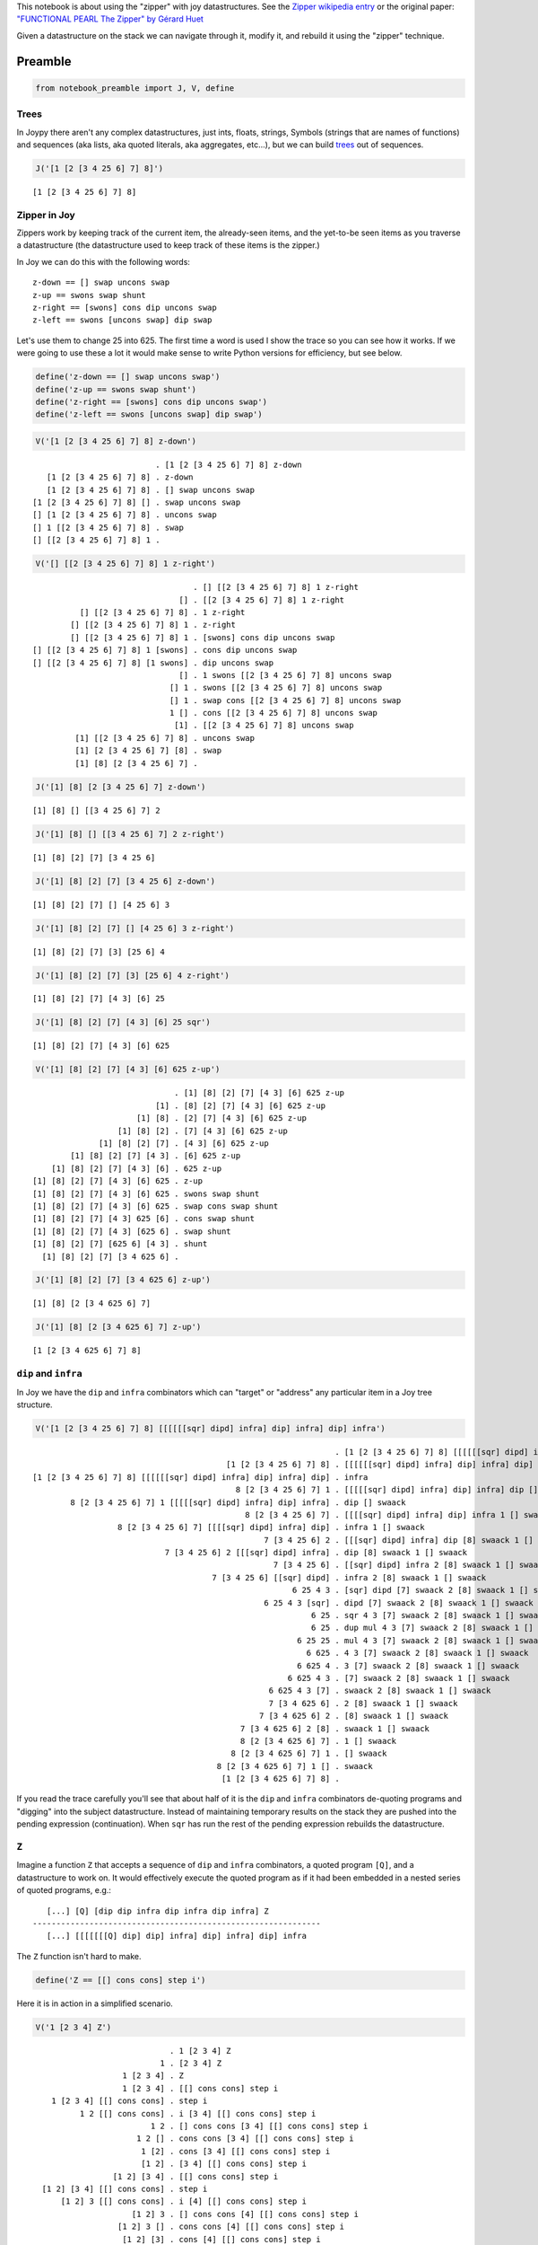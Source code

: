 
This notebook is about using the "zipper" with joy datastructures. See
the `Zipper wikipedia
entry <https://en.wikipedia.org/wiki/Zipper_%28data_structure%29>`__ or
the original paper: `"FUNCTIONAL PEARL The Zipper" by Gérard
Huet <https://www.st.cs.uni-saarland.de/edu/seminare/2005/advanced-fp/docs/huet-zipper.pdf>`__

Given a datastructure on the stack we can navigate through it, modify
it, and rebuild it using the "zipper" technique.

Preamble
~~~~~~~~

.. code:: ipython2

    from notebook_preamble import J, V, define

Trees
-----

In Joypy there aren't any complex datastructures, just ints, floats,
strings, Symbols (strings that are names of functions) and sequences
(aka lists, aka quoted literals, aka aggregates, etc...), but we can
build
`trees <https://en.wikipedia.org/wiki/Tree_%28data_structure%29>`__ out
of sequences.

.. code:: ipython2

    J('[1 [2 [3 4 25 6] 7] 8]')


.. parsed-literal::

    [1 [2 [3 4 25 6] 7] 8]


Zipper in Joy
-------------

Zippers work by keeping track of the current item, the already-seen
items, and the yet-to-be seen items as you traverse a datastructure (the
datastructure used to keep track of these items is the zipper.)

In Joy we can do this with the following words:

::

    z-down == [] swap uncons swap
    z-up == swons swap shunt
    z-right == [swons] cons dip uncons swap
    z-left == swons [uncons swap] dip swap

Let's use them to change 25 into 625. The first time a word is used I
show the trace so you can see how it works. If we were going to use
these a lot it would make sense to write Python versions for efficiency,
but see below.

.. code:: ipython2

    define('z-down == [] swap uncons swap')
    define('z-up == swons swap shunt')
    define('z-right == [swons] cons dip uncons swap')
    define('z-left == swons [uncons swap] dip swap')

.. code:: ipython2

    V('[1 [2 [3 4 25 6] 7] 8] z-down')


.. parsed-literal::

                              . [1 [2 [3 4 25 6] 7] 8] z-down
       [1 [2 [3 4 25 6] 7] 8] . z-down
       [1 [2 [3 4 25 6] 7] 8] . [] swap uncons swap
    [1 [2 [3 4 25 6] 7] 8] [] . swap uncons swap
    [] [1 [2 [3 4 25 6] 7] 8] . uncons swap
    [] 1 [[2 [3 4 25 6] 7] 8] . swap
    [] [[2 [3 4 25 6] 7] 8] 1 . 


.. code:: ipython2

    V('[] [[2 [3 4 25 6] 7] 8] 1 z-right')


.. parsed-literal::

                                      . [] [[2 [3 4 25 6] 7] 8] 1 z-right
                                   [] . [[2 [3 4 25 6] 7] 8] 1 z-right
              [] [[2 [3 4 25 6] 7] 8] . 1 z-right
            [] [[2 [3 4 25 6] 7] 8] 1 . z-right
            [] [[2 [3 4 25 6] 7] 8] 1 . [swons] cons dip uncons swap
    [] [[2 [3 4 25 6] 7] 8] 1 [swons] . cons dip uncons swap
    [] [[2 [3 4 25 6] 7] 8] [1 swons] . dip uncons swap
                                   [] . 1 swons [[2 [3 4 25 6] 7] 8] uncons swap
                                 [] 1 . swons [[2 [3 4 25 6] 7] 8] uncons swap
                                 [] 1 . swap cons [[2 [3 4 25 6] 7] 8] uncons swap
                                 1 [] . cons [[2 [3 4 25 6] 7] 8] uncons swap
                                  [1] . [[2 [3 4 25 6] 7] 8] uncons swap
             [1] [[2 [3 4 25 6] 7] 8] . uncons swap
             [1] [2 [3 4 25 6] 7] [8] . swap
             [1] [8] [2 [3 4 25 6] 7] . 


.. code:: ipython2

    J('[1] [8] [2 [3 4 25 6] 7] z-down')


.. parsed-literal::

    [1] [8] [] [[3 4 25 6] 7] 2


.. code:: ipython2

    J('[1] [8] [] [[3 4 25 6] 7] 2 z-right')


.. parsed-literal::

    [1] [8] [2] [7] [3 4 25 6]


.. code:: ipython2

    J('[1] [8] [2] [7] [3 4 25 6] z-down')


.. parsed-literal::

    [1] [8] [2] [7] [] [4 25 6] 3


.. code:: ipython2

    J('[1] [8] [2] [7] [] [4 25 6] 3 z-right')


.. parsed-literal::

    [1] [8] [2] [7] [3] [25 6] 4


.. code:: ipython2

    J('[1] [8] [2] [7] [3] [25 6] 4 z-right')


.. parsed-literal::

    [1] [8] [2] [7] [4 3] [6] 25


.. code:: ipython2

    J('[1] [8] [2] [7] [4 3] [6] 25 sqr')


.. parsed-literal::

    [1] [8] [2] [7] [4 3] [6] 625


.. code:: ipython2

    V('[1] [8] [2] [7] [4 3] [6] 625 z-up')


.. parsed-literal::

                                  . [1] [8] [2] [7] [4 3] [6] 625 z-up
                              [1] . [8] [2] [7] [4 3] [6] 625 z-up
                          [1] [8] . [2] [7] [4 3] [6] 625 z-up
                      [1] [8] [2] . [7] [4 3] [6] 625 z-up
                  [1] [8] [2] [7] . [4 3] [6] 625 z-up
            [1] [8] [2] [7] [4 3] . [6] 625 z-up
        [1] [8] [2] [7] [4 3] [6] . 625 z-up
    [1] [8] [2] [7] [4 3] [6] 625 . z-up
    [1] [8] [2] [7] [4 3] [6] 625 . swons swap shunt
    [1] [8] [2] [7] [4 3] [6] 625 . swap cons swap shunt
    [1] [8] [2] [7] [4 3] 625 [6] . cons swap shunt
    [1] [8] [2] [7] [4 3] [625 6] . swap shunt
    [1] [8] [2] [7] [625 6] [4 3] . shunt
      [1] [8] [2] [7] [3 4 625 6] . 


.. code:: ipython2

    J('[1] [8] [2] [7] [3 4 625 6] z-up')


.. parsed-literal::

    [1] [8] [2 [3 4 625 6] 7]


.. code:: ipython2

    J('[1] [8] [2 [3 4 625 6] 7] z-up')


.. parsed-literal::

    [1 [2 [3 4 625 6] 7] 8]


``dip`` and ``infra``
---------------------

In Joy we have the ``dip`` and ``infra`` combinators which can "target"
or "address" any particular item in a Joy tree structure.

.. code:: ipython2

    V('[1 [2 [3 4 25 6] 7] 8] [[[[[[sqr] dipd] infra] dip] infra] dip] infra')


.. parsed-literal::

                                                                    . [1 [2 [3 4 25 6] 7] 8] [[[[[[sqr] dipd] infra] dip] infra] dip] infra
                                             [1 [2 [3 4 25 6] 7] 8] . [[[[[[sqr] dipd] infra] dip] infra] dip] infra
    [1 [2 [3 4 25 6] 7] 8] [[[[[[sqr] dipd] infra] dip] infra] dip] . infra
                                               8 [2 [3 4 25 6] 7] 1 . [[[[[sqr] dipd] infra] dip] infra] dip [] swaack
            8 [2 [3 4 25 6] 7] 1 [[[[[sqr] dipd] infra] dip] infra] . dip [] swaack
                                                 8 [2 [3 4 25 6] 7] . [[[[sqr] dipd] infra] dip] infra 1 [] swaack
                      8 [2 [3 4 25 6] 7] [[[[sqr] dipd] infra] dip] . infra 1 [] swaack
                                                     7 [3 4 25 6] 2 . [[[sqr] dipd] infra] dip [8] swaack 1 [] swaack
                                7 [3 4 25 6] 2 [[[sqr] dipd] infra] . dip [8] swaack 1 [] swaack
                                                       7 [3 4 25 6] . [[sqr] dipd] infra 2 [8] swaack 1 [] swaack
                                          7 [3 4 25 6] [[sqr] dipd] . infra 2 [8] swaack 1 [] swaack
                                                           6 25 4 3 . [sqr] dipd [7] swaack 2 [8] swaack 1 [] swaack
                                                     6 25 4 3 [sqr] . dipd [7] swaack 2 [8] swaack 1 [] swaack
                                                               6 25 . sqr 4 3 [7] swaack 2 [8] swaack 1 [] swaack
                                                               6 25 . dup mul 4 3 [7] swaack 2 [8] swaack 1 [] swaack
                                                            6 25 25 . mul 4 3 [7] swaack 2 [8] swaack 1 [] swaack
                                                              6 625 . 4 3 [7] swaack 2 [8] swaack 1 [] swaack
                                                            6 625 4 . 3 [7] swaack 2 [8] swaack 1 [] swaack
                                                          6 625 4 3 . [7] swaack 2 [8] swaack 1 [] swaack
                                                      6 625 4 3 [7] . swaack 2 [8] swaack 1 [] swaack
                                                      7 [3 4 625 6] . 2 [8] swaack 1 [] swaack
                                                    7 [3 4 625 6] 2 . [8] swaack 1 [] swaack
                                                7 [3 4 625 6] 2 [8] . swaack 1 [] swaack
                                                8 [2 [3 4 625 6] 7] . 1 [] swaack
                                              8 [2 [3 4 625 6] 7] 1 . [] swaack
                                           8 [2 [3 4 625 6] 7] 1 [] . swaack
                                            [1 [2 [3 4 625 6] 7] 8] . 


If you read the trace carefully you'll see that about half of it is the
``dip`` and ``infra`` combinators de-quoting programs and "digging" into
the subject datastructure. Instead of maintaining temporary results on
the stack they are pushed into the pending expression (continuation).
When ``sqr`` has run the rest of the pending expression rebuilds the
datastructure.

``Z``
-----

Imagine a function ``Z`` that accepts a sequence of ``dip`` and
``infra`` combinators, a quoted program ``[Q]``, and a datastructure to
work on. It would effectively execute the quoted program as if it had
been embedded in a nested series of quoted programs, e.g.:

::

       [...] [Q] [dip dip infra dip infra dip infra] Z
    -------------------------------------------------------------
       [...] [[[[[[[Q] dip] dip] infra] dip] infra] dip] infra
       

The ``Z`` function isn't hard to make.

.. code:: ipython2

    define('Z == [[] cons cons] step i')

Here it is in action in a simplified scenario.

.. code:: ipython2

    V('1 [2 3 4] Z')


.. parsed-literal::

                                 . 1 [2 3 4] Z
                               1 . [2 3 4] Z
                       1 [2 3 4] . Z
                       1 [2 3 4] . [[] cons cons] step i
        1 [2 3 4] [[] cons cons] . step i
              1 2 [[] cons cons] . i [3 4] [[] cons cons] step i
                             1 2 . [] cons cons [3 4] [[] cons cons] step i
                          1 2 [] . cons cons [3 4] [[] cons cons] step i
                           1 [2] . cons [3 4] [[] cons cons] step i
                           [1 2] . [3 4] [[] cons cons] step i
                     [1 2] [3 4] . [[] cons cons] step i
      [1 2] [3 4] [[] cons cons] . step i
          [1 2] 3 [[] cons cons] . i [4] [[] cons cons] step i
                         [1 2] 3 . [] cons cons [4] [[] cons cons] step i
                      [1 2] 3 [] . cons cons [4] [[] cons cons] step i
                       [1 2] [3] . cons [4] [[] cons cons] step i
                       [[1 2] 3] . [4] [[] cons cons] step i
                   [[1 2] 3] [4] . [[] cons cons] step i
    [[1 2] 3] [4] [[] cons cons] . step i
      [[1 2] 3] 4 [[] cons cons] . i i
                     [[1 2] 3] 4 . [] cons cons i
                  [[1 2] 3] 4 [] . cons cons i
                   [[1 2] 3] [4] . cons i
                   [[[1 2] 3] 4] . i
                                 . [[1 2] 3] 4
                       [[1 2] 3] . 4
                     [[1 2] 3] 4 . 


And here it is doing the main thing.

.. code:: ipython2

    J('[1 [2 [3 4 25 6] 7] 8] [sqr] [dip dip infra dip infra dip infra] Z')


.. parsed-literal::

    [1 [2 [3 4 625 6] 7] 8]


Addressing
----------

Because we are only using two combinators we could replace the list with
a string made from only two characters.

::

       [...] [Q] 'ddididi' Zstr
    -------------------------------------------------------------
       [...] [[[[[[[Q] dip] dip] infra] dip] infra] dip] infra

The string can be considered a name or address for an item in the
subject datastructure.

Determining the right "path" for an item in a tree.
---------------------------------------------------

It's easy to read off (in reverse) the right sequence of "d" and "i"
from the subject datastructure:

::

    [ n [ n [ n n x ...
    i d i d i d d Bingo!
